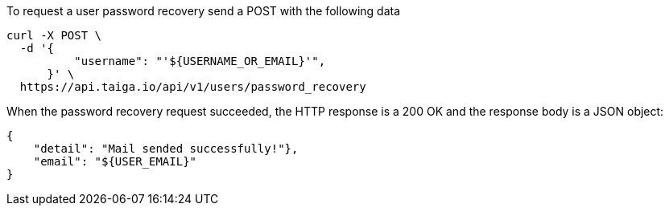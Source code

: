 To request a user password recovery send a POST with the following data

[source,bash]
----
curl -X POST \
  -d '{
          "username": "'${USERNAME_OR_EMAIL}'",
      }' \
  https://api.taiga.io/api/v1/users/password_recovery
----

When the password recovery request succeeded, the HTTP response is a 200 OK and the response body is a JSON object:

[source, json]
----
{
    "detail": "Mail sended successfully!"},
    "email": "${USER_EMAIL}"
}
----
